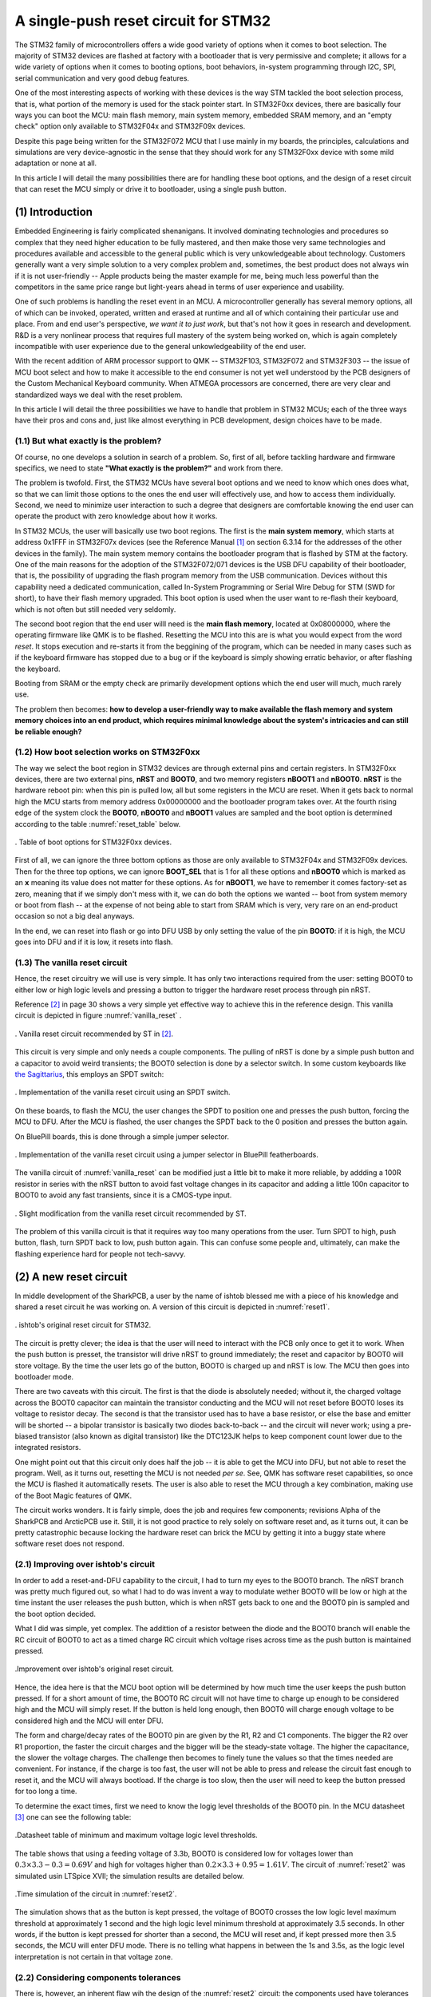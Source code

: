 *************************************
A single-push reset circuit for STM32
*************************************

The STM32 family of microcontrollers offers a wide good variety of options when it comes to boot selection. The majority of STM32 devices are flashed at factory with a bootloader that is very permissive and complete; it allows for a wide variety of options when it comes to booting options, boot behaviors, in-system programming through I2C, SPI, serial communication and very good debug features.

One of the most interesting aspects of working with these devices is the way STM tackled the boot selection process, that is, what portion of the memory is used for the stack pointer start. In STM32F0xx devices, there are basically four ways you can boot the MCU: main flash memory, main system memory, embedded SRAM memory, and an "empty check" option only available to STM32F04x and STM32F09x devices.

Despite this page being written for the STM32F072 MCU that I use mainly in my boards, the principles, calculations and simulations are very device-agnostic in the sense that they should work for any STM32F0xx device with some mild adaptation or none at all.

In this article I will detail the many possibilities there are for handling these boot options, and the design of a reset circuit that can reset the MCU simply or drive it to bootloader, using a single push button.

(1) Introduction
================

Embedded Engineering is fairly complicated shenanigans. It involved dominating technologies and procedures so complex that they need higher education to be fully mastered, and then make those very same technologies and procedures available and accessible to the general public which is very unkowledgeable about technology. Customers generally want a very simple solution to a very complex problem and, sometimes, the best product does not always win if it is not user-friendly -- Apple products being the master example for me, being much less powerful than the competitors in the same price range but light-years ahead in terms of user experience and usability.

One of such problems is handling the reset event in an MCU. A microcontroller generally has several memory options, all of which can be invoked, operated, written and erased at runtime and all of which containing their particular use and place. From and end user's perspective, *we want it to just work*, but that's not how it goes in research and development. R&D is a very nonlinear process that requires full mastery of the system being worked on, which is again completely incompatible with user experience due to the general unkowledgeability of the end user.

With the recent addition of ARM processor support to QMK -- STM32F103, STM32F072 and STM32F303 -- the issue of MCU boot select and how to make it accessible to the end consumer is not yet well understood by the PCB designers of the Custom Mechanical Keyboard community. When ATMEGA processors are concerned, there are very clear and standardized ways we deal with the reset problem.

In this article I will detail the three possibilities we have to handle that problem in STM32 MCUs; each of the three ways have their pros and cons and, just like almost everything in PCB development, design choices have to be made.


(1.1) But what exactly is the problem?
--------------------------------------

Of course, no one develops a solution in search of a problem. So, first of all, before tackling hardware and firmware specifics, we need to state **"What exactly is the problem?"** and work from there.

The problem is twofold. First, the STM32 MCUs have several boot options and we need to know which ones does what, so that we can limit those options to the ones the end user will effectively use, and how to access them individually. Second, we need to minimize user interaction to such a degree that designers are comfortable knowing the end user can operate the product with zero knowledge about how it works.

In STM32 MCUs, the user will basically use two boot regions. The first is the **main system memory**, which starts at address 0x1FFF in STM32F07x devices (see the Reference Manual [1]_ on section 6.3.14 for the addresses of the other devices in the family). The main system memory contains the bootloader program that is flashed by STM at the factory. One of the main reasons for the adoption of the STM32F072/071 devices is the USB DFU capability of their bootloader, that is, the possibility of upgrading the flash program memory from the USB communication. Devices without this capability need a dedicated communication, called In-System Programming or Serial Wire Debug for STM (SWD for short), to have their flash memory upgraded. This boot option is used when the user want to re-flash their keyboard, which is not often but still needed very seldomly.

The second boot region that the end user willl need is the **main flash memory**, located at 0x08000000, where the operating firmware like QMK is to be flashed. Resetting the MCU into this are is what you would expect from the word *reset*. It stops execution and re-starts it from the beggining of the program, which can be needed in many cases such as if the keyboard firmware has stopped due to a bug or if the keyboard is simply showing erratic behavior, or after flashing the keyboard.

Booting from SRAM or the empty check are primarily development options which the end user will much, much rarely use.

The problem then becomes: **how to develop a user-friendly way to make available the flash memory and system memory choices into an end product, which requires minimal knowledge about the system's intricacies and can still be reliable enough?**

(1.2) How boot selection works on STM32F0xx
-------------------------------------------

The way we select the boot region in STM32 devices are through external pins and certain registers. In STM32F0xx devices, there are two external pins, **nRST** and **BOOT0**, and two memory registers **nBOOT1** and **nBOOT0**. **nRST** is the hardware reboot pin: when this pin is pulled low, all but some registers in the MCU are reset. When it gets back to normal high the MCU starts from memory address 0x00000000 and the bootloader program takes over. At the fourth rising edge of the system clock the **BOOT0**, **nBOOT0** and **nBOOT1** values are sampled and the boot option is determined according to the table :numref:`reset_table` below.

.. _reset_table :
.. figure:: images/png/reset_table.png
        :align: center
        :width: 600px

	. Table of boot options for STM32F0xx devices.

First of all, we can ignore the three bottom options as those are only available to STM32F04x and STM32F09x devices. Then for the three top options, we can ignore **BOOT_SEL** that is 1 for all these options and **nBOOT0** which is marked as an **x** meaning its value does not matter for these options. As for **nBOOT1**, we have to remember it comes factory-set as zero, meaning that if we simply don't mess with it, we can do both the options we wanted -- boot from system memory or boot from flash -- at the expense of not being able to start from SRAM which is very, very rare on an end-product occasion so not a big deal anyways.

In the end, we can reset into flash or go into DFU USB by only setting the value of the pin **BOOT0**: if it is high, the MCU goes into DFU and if it is low, it resets into flash.

(1.3) The vanilla reset circuit
-------------------------------

Hence, the reset circuitry we will use is very simple. It has only two interactions required from the user: setting BOOT0 to either low or high logic levels and pressing a button to trigger the hardware reset process through pin nRST.

Reference [2]_ in page 30 shows a very simple yet effective way to achieve this in the reference design. This vanilla circuit is depicted in figure :numref:`vanilla_reset` .

.. _vanilla_reset :
.. figure:: images/png/vanilla_reset.png
        :align: center
        :width: 600px

	. Vanilla reset circuit recommended by ST in [2]_.

This circuit is very simple and only needs a couple components. The pulling of nRST is done by a simple push button and a capacitor to avoid weird transients; the BOOT0 selection is done by a selector switch. In some custom keyboards like `the Sagittarius <https://geekhack.org/index.php?topic=107023>`_, this employs an SPDT switch:

.. _sagittarius_reset :
.. figure:: images/png/sagittarius_reset.png
        :align: center
        :width: 600px

	. Implementation of the vanilla reset circuit using an SPDT switch.

On these boards, to flash the MCU, the user changes the SPDT to position one and presses the push button, forcing the MCU to DFU. After the MCU is flashed, the user changes the SPDT back to the 0 position and presses the button again. 

On BluePill boards, this is done through a simple jumper selector.

.. _bluepill_reset :
.. figure:: images/png/bluepill_reset.png
        :align: center
        :width: 400px

	. Implementation of the vanilla reset circuit using a jumper selector in BluePill featherboards.

The vanilla circuit of :numref:`vanilla_reset` can be modified just a little bit to make it more reliable, by addding a 100R resistor in series with the nRST button to avoid fast voltage changes in its capacitor and adding a little 100n capacitor to BOOT0 to avoid any fast transients, since it is a CMOS-type input.

.. _vanilla_reset_gondo :
.. figure:: images/png/vanilla_reset_gondo.png
        :align: center
        :width: 600px

	. Slight modification from the vanilla reset circuit recommended by ST.

The problem of this vanilla circuit is that it requires way too many operations from the user. Turn SPDT to high, push button, flash, turn SPDT back to low, push button again. This can confuse some people and, ultimately, can make the flashing experience hard for people not tech-savvy.

(2) A new reset circuit
=======================

In middle development of the SharkPCB, a user by the name of ishtob blessed me with a piece of his knowledge and shared a reset circuit he was working on. A version of this circuit is depicted in :numref:`reset1`.

.. _reset1 :
.. figure:: images/png/reset1.png
        :align: center
        :width: 800px

	. ishtob's original reset circuit for STM32.

The circuit is pretty clever; the idea is that the user will need to interact with the PCB only once to get it to work. When the push button is presset, the transistor will drive nRST to ground immediately; the reset and capacitor by BOOT0 will store voltage. By the time the user lets go of the button, BOOT0 is charged up and nRST is low. The MCU then goes into bootloader mode.

There are two caveats with this circuit. The first is that the diode is absolutely needed; without it, the charged voltage across the BOOT0 capacitor can maintain the transistor conducting and the MCU will not reset before BOOT0 loses its voltage to resistor decay. The second is that the transistor used has to have a base resistor, or else the base and emitter will be shorted -- a bipolar transistor is basically two diodes back-to-back -- and the circuit will never work; using a pre-biased transistor (also known as digital transistor) like the DTC123JK helps to keep component count lower due to the integrated resistors.

One might point out that this circuit only does half the job -- it is able to get the MCU into DFU, but not able to reset the program. Well, as it turns out, resetting the MCU is not needed *per se*. See, QMK has software reset capabilities, so once the MCU is flashed it automatically resets. The user is also able to reset the MCU through a key combination, making use of the Boot Magic features of QMK.

The circuit works wonders. It is fairly simple, does the job and requires few components; revisions Alpha of the SharkPCB and ArcticPCB use it. Still, it is not good practice to rely solely on software reset and, as it turns out, it can be pretty catastrophic because locking the hardware reset can brick the MCU by getting it into a buggy state where software reset does not respond.

(2.1) Improving over ishtob's circuit
-------------------------------------

In order to add a reset-and-DFU capability to the circuit, I had to turn my eyes to the BOOT0 branch. The nRST branch was pretty much figured out, so what I had to do was invent a way to modulate wether BOOT0 will be low or high at the time instant the user releases the push button, which is when nRST gets back to one and the BOOT0 pin is sampled and the boot option decided.

What I did was simple, yet complex. The addittion of a resistor between the diode and the BOOT0 branch will enable the RC circuit of BOOT0 to act as a timed charge RC circuit which voltage rises across time as the push button is maintained pressed.

.. _reset2 :
.. figure:: images/png/reset2.png
        :align: center
        :width: 800px

	.Improvement over ishtob's original reset circuit.

Hence, the idea here is that the MCU boot option will be determined by how much time the user keeps the push button pressed. If for a short amount of time, the BOOT0 RC circuit will not have time to charge up enough to be considered high and the MCU will simply reset. If the button is held long enough, then BOOT0 will charge enough voltage to be considered high and the MCU will enter DFU.

The form and charge/decay rates of the BOOT0 pin are given by the R1, R2 and C1 components. The bigger the R2 over R1 proportion, the faster the circuit charges and the bigger will be the steady-state voltage. The higher the capacitance, the slower the voltage charges. The challenge then becomes to finely tune the values so that the times needed are convenient. For instance, if the charge is too fast, the user will not be able to press and release the circuit fast enough to reset it, and the MCU will always bootload. If the charge is too slow, then the user will need to keep the button pressed for too long a time.

To determine the exact times, first we need to know the logig level thresholds of the BOOT0 pin. In the MCU datasheet [3]_ one can see the following table:

.. _thresholds_table :
.. figure:: images/png/thresholds_table.png
        :align: center
        :width: 600px

	.Datasheet table of minimum and maximum voltage logic level thresholds.

The table shows that using a feeding voltage of 3.3b,  BOOT0 is considered low for voltages lower than :math:`0.3\times 3.3 - 0.3 = 0.69V` and high for voltages higher than :math:`0.2\times 3.3 + 0.95 = 1.61V`. The circuit of :numref:`reset2` was simulated usin LTSpice XVII; the simulation results are detailed below.

.. _reset2_simulation :
.. figure:: images/png/nominal_reset_plot.png
        :align: center
        :width: 800px

	.Time simulation of the circuit in :numref:`reset2`.

The simulation shows that as the button is kept pressed, the voltage of BOOT0 crosses the low logic level maximum threshold at approximately 1 second and the high logic level minimum threshold at approximately 3.5 seconds. In other words, if the button is kept pressed for shorter than a second, the MCU will reset and, if kept pressed more then 3.5 seconds, the MCU will enter DFU mode. There is no telling what happens in between the 1s and 3.5s, as the logic level interpretation is not certain in that voltage zone.

(2.2) Considering components tolerances
---------------------------------------

There is, however, an inherent flaw wih the design of the :numref:`reset2` circuit: the components used have tolerances which have to be accounted for; since these tolerances are considerable, the press timings will change with the real component values.

Let us define that the resistors have a 5% tolerance and capacitors have a 20% tolerance. First of all, since the nRST branch of the circuit is just pulling nRST to the ground and very fast, there is not much analysis to do with component tolerances here. The real problem lies with the RC charginf circuit of BOOT0.

Consider then the three comparison cases:

- (1) Nominal case. All components are at their nominal values;
- (2) "Slow" case. C1 and R1 are at their highest possible value of 120µF and 34.65kΩ and R2 is at its lowest of 95kΩ; hence this variation is the one that takes the longest to charge;
- (3) "Fast" case. Pretty much the opposite of the slow case: C1 and R1 are at the lowest values 80µF and 31.35kΩ and R1 is at its highest 105kΩ, which is the fastest charging possible variation.

.. _reset2_simulation_variance :
.. figure:: images/png/variance_reset_plot.png
        :align: center
        :width: 900px

	.Time simulation of the circuit in :numref:`reset2` considering component tolerance-added "slow" and "fast" cases.

:numref:`reset2_simulation_variance` shows the simulation of the three cases. The simulations show that the fastest time the circuit will cross the low logic levle maximum threshold is at approximately 0.75s, while the longest time the circuit will take to cross the high logic level minimum voltage is approximately 4.5 seconds. This means that by using the circuit of :numref:`reset2`, if the user presses the button for no more than 0.75 seconds the MCU is guaranteed to reset, and if he or she presses the button for longer than 4.5 seconds the MCU is guaranteed to DFU.

These times are, however, not to my liking. As can be seen in :numref:`reset2_simulation_variance`, the spread of timings between the curves is way too high. In order to solve that, I changed the tolerances of the resistors to 1% and the tolerance of the capacitor to 5%. 

.. _reset2_tight :
.. figure:: images/png/reset2_tighter.png
        :align: center
        :width: 800px

	.Improved reset circuit with tighter tolerances.


:numref:`reset2_simulation_variance_tight` shows the simulation of the same circuit with the tighter tolerances, which is much, much better: now the needed times for guaranteed low and high levels are 0.94 seconds (which can be considered 1s for a human reaction time) and 3.8 seconds.

.. _reset2_simulation_variance_tight :
.. figure:: images/png/variance_reset_plot_tight.png
        :align: center
        :width: 1000px

	.Time simulation of the circuit in :numref:`reset2_tight` which has tighter component tolerances.

The choice of tighter or normal components is really a designer choice, but I highly recommend the use of this tighter circuit since the price raise is really not much (maybe a dollar?) and the circuit becomes much, much more reliable.


(3) Handling the discharge issue
================================

(3.1) Describing the discharge issue
------------------------------------

The circuit of :numref:`reset2` still has an issue: the discharge of the BOOT0 circuit. The charging of the circuit sure does serve our purpose, but what happens *after* the MCU has reset or entered DFU mode? Of course, the BOOT0 circuit discharges -- the energy charged in the C1 capacitor makes its way to ground with R2. However, the discharge rate of this circuit is way too slow.

:numref:`discharge_simulation` shows thhe simulation of the reset circuit during and after the push button is pressed. This simulation shows that, after the button is released, the BOOT0 takes 10 seconds to fall back to the low logic level threshold. Picture the following situation: the user holds the button and gets the MCU into DFU mode, only to realize that that was not the intention, they wanted really only to reset the circuit. Well, now they give the button a fast press and, surprise: the MCU still goes to DFU when the user didnt hold the button. Since the BOOT0 pin was charged, they must now wait 20 seconds to press again.

A vendor might see the disaster this situation can become: the user now thinks they have a faulty PCB and proceed to rage on the vendor website about how the PCB does not work as intended and they want a refund. 

.. _discharge_simulation :
.. figure:: images/png/nominal_falltime.png
        :align: center
        :width: 900px

	.Simulation of the reset circuit of :numref:`reset2` during and after the pushbutton is pressed.

(3.2) Using the MUN533
----------------------

In order to fast discharge the BOOT0 pin, an additional PNP transistor is used, generating the circuit in :numref:`reset3` . The use of the MUN5335DW1T1G integrated circuit makes it possible to integrate both the pre-biased NPN transistor for the nRST pin as well as the PNP transistor for the BOOT0 discharge in the same SOT-23-6 package, keeping component count the same as the old circuit without the discharge.

The idea here is that when the push button is relased, the PNP transistor will conduct and drive BOOT0 immediately to zero, therefore dis-charging the BOOT0 pin and making it possible to re-activate the circuit.

.. _reset3 :
.. figure:: images/png/reset3.png
        :align: center
        :width: 800px

	.Yet another improvement over the reset circuit, this time with a discharge transistor to ensure voltage fallback discharge.

:numref:`mun_simulation` shows the BOOT0 and NRST voltages as the push button is pressed and released. The keen reader will however be able to find the issue with this circuit: the added PNP transistor does what it was supposed to; the BOOT0 pin with the MUN component indeed discharges way faster than without it. However, the addition of this PNP transistor also comes with the addition of two transistors that bias it, both internal to the MUN device.

These transistors have two detrimental effects.

- First, the 47k resistor and the 2.3k act in parallel with the 33k resistor, making a much lower parallel resistance and interfering with the charge pattern of the BOOT0 pin in such a way that it charges way faster than the nominal case, making it impossible for the user to release the button before BOOT0 is charged, effectively removing the circuit's capability to reset the MCU;
- Second, the internal PNP resistors also make a path that bypasses the D1 diode which was supposed to keep the BOOT0 from maintaining the base of the NPN transistor charged. With this new path, the voltage and the NPN base is maintained, causing the NRST voltage to not rise immediately, but takes near a second more to rise again.

.. _mun_simulation :
.. figure:: images/png/mun_simulation.png
        :align: center
        :width: 1000px

	.Time simulation of the circuit in :numref:`reset3` during a 5 second press of the push button and release, comparing NRST and BOOT0 signals for this case and the nominal circuit of :numref:`reset2`.

(3.3) Using the UMF5N
---------------------

The apparent solution to this problem would be to adopt a PNP transistor that does not integrate the biasing resistors. `ROHM Semiconductors' UMF5N <https://www.rohm.com/products/transistors/complex-transistors/umf5n-product>`_ is a device which houses a pre-biased NPN and a non-biased PNP, that is, a NPN that has the internal transistors but a PNP that does not.

.. _reset5 :
.. figure:: images/png/reset5.png
        :align: center
        :width: 800px

	.PNP-discharged circuit of :numref:`reset3` using the UMF5N, which contains a non-biased PNP transistor.

The :numref:`umf5n_simulation` shows the time simulation of the circuit. Since the UMF5N does not have the biasing resistors, hence does not make a current path that bypasses the diode D1, the charging profile of BOOT0 is kept the same as the nominal case. The PNP transistor does the job of discharging the circuit much faster than the nominal case, and the NRST voltage rises as fast as the nominal case.

.. _umf5n_simulation :
.. figure:: images/png/umf5n_simulation.png
        :align: center
        :width: 1000px

	.Time simulation of the circuit in :numref:`reset5` using the UMF5N device comparing the BOOT0 voltage against the nominal case of :numref:`reset2`.

(3.4) using a jfet
------------------

I still was not *quite happy* with how the UMF5N device solves the issue. As can be seen from the simulation in :numref:`umf5n_simulation`, the BOOT0 voltage does fall profusely in the first seconds after the push button is released, but adter some time it still looks like it holds some voltage (approximately 0.3V). That is due to the bipolar transistor's circuit characteristics. In simple terms, a bipolar transistor is fundamentally two diodes constructed back-to-back; this means the bipoalr transistor has an exponential characteristic such that the lower the base voltage, the collector current is diminished exponentially. After a while, when the BOOT0 circuit is already discharged, the PNP transistor cannot conduct current fast enough to make the BOOT0 discharge completely to zero volts.

The solution I found was to use a JFET transistor, which are known to be unparalleled analog switches. The circuit with the JFET as an analog discharge switch is shown in :numref:`reset7`.

.. _reset7 :
.. figure:: images/png/reset7.png
        :align: center
        :width: 800px

	.Schematic of the discharged-reset circuit using a J270 JFET instead of a bipolar transistor for the BOOT0 discarge.

.. _jfet_simulation :
.. figure:: images/png/jfet_discharge_simulation.png
        :align: center
        :width: 1000px

	.Time simulation of the circuit in :numref:`reset7` during a 5 second press of the push buttom and release, showing BOOT0 and nRST pins voltages.

As the simulation shows, the JFET does the job perfectly: it *instantly* grounds BOOT0, discharging it immediately. The problem now is... it does the job way too well. :numref:`jfet_simulation_zoom` shows the zoomed-in version of the plot in :numref:`jfet_simulation`. The plot shows that the JFET discharges BOOT0 so fast that the pin reaches its low threshole even before nRST reaches its high, meaning that the when the MCU samples BOOT0 -- after nRST has reached high logic -- BOOT0 will already be at low state. This means that the circuit will never go into DFU mode, only reset to flash!

.. _jfet_simulation_zoom :
.. figure:: images/png/jfet_discharge_simulation_zoom.png
        :align: center
        :width: 1000px

	.Zoomed-in exceprt of the plot in :numref:`jfet_simulation` showing the rise and falltimes of BOOT0 and nRST and their thresholds during the simulation of the JFET-discharged circuit of :numref:`reset7`.

(3.5) JFET reset with delayed discharge
---------------------------------------

To delay the JFET discharge time, all that is needed is to add a resistor to the JFET, as shown in :numref:`reset4`. The time simulation of this circuit to a press, hold and release of the push button is shown in :numref:`delayed_discharge_simulation`.

.. _reset4 :
.. figure:: images/png/reset4.png
        :align: center
        :width: 800px

	.Schematic of the reset circuit using a delayed-discharge JFET mechanism.

.. _delayed_discharge_simulation :
.. figure:: images/png/jfet_delayed_Discharge_simulation.png
        :align: center
        :width: 1000px

	.Time simulation of the delayed-discharge JFET mechanism circuit of :numref:`reset4`.

This circuit is simple but ingenious. What is happening here is quite sophisticated yet so simple. The JFET acts as a switch that commutes the BOOT0 RC circuit charge and discharge, as seen in :numref:`reset4_simple`.

.. _reset4_simple :
.. figure:: images/png/reset4_simple.png
        :align: center
        :width: 800px

	.Simplification of the schematic of the reset circuit using a delayed-discharge JFET mechanism showing the JFET as a discharge resistor switch.

When the push button is pressed and the BOOT0 circuit is charging, the JFET does not conduct current and the 1MΩ resistor is used to charge the circuit slowly, abiding by the designed cross times we seen before; as a matter of fact, the JFET conducts so little current that the 10kΩ resistor is almost non-existant. When the push button is released, the JFET starts conducting current and the 10kΩ resistor is shorted to ground, making a parallel resistance with the 1MΩ. Since the former is so much smaller than the latter, the resulting parallel resistance is very close to 10kΩ.

So at the end the JFET acts as a switch that commutes the resistors; when the push button is pressed, the circuit charges with the bigger 1MΩ and hence charges slowly. When the button is released the circuit "changes" the RC resistance to 10kΩ, which makes it discharge swiftly.

The 10kΩ value was not chosen randomly. It was chosen to be much smaller than 1MΩ, bringing the charge/discharge commutation effect yes, but it was also chosen such that the discharge of the JFET was delayed in such a way that the nRST pin would have time to reach high logic before BOOT0 completely discharged. :numref:`reset4_simulation_zoom` shows the time plot of the time simulation of the delayed-discharge JFET circuit with a 10kΩ resistor.

.. _reset4_simulation_zoom :
.. figure:: images/png/jfet_delayed_discharge_simulation_zoom.png
        :align: center
        :width: 1000px

	.Simplification of the schematic of the reset circuit using a delayed-discharge JFET mechanism showing the JFET as a discharge resistor switch.

As the plot shows, the delayed discharge allows the circuit an approximate 25 milisecond time between nRST reaching high logic and BOOT0 discharging to the high logic threshold, which is far more than enough. Remember that, according to the datasheet, the BOOT0 pin is sampled on the fourth rise of the clock signal of the MCU once nRST is high; since the MCU works at 72 megahertz, a 25 milisecond time is very reasonable.

Finally, as far as the R4 value goes, almost any value between 2kΩ and 10kΩ will give a plausible result. The next plot shows a simulation of the falltime of BOOT0 on the circuit given several values of R4, ranging from 0 to 10kΩ in 1kΩ steps. Naturally, the bigger the R4 value, the slower the discharge is and the more available time the MCU has to sample BOOT0 at high time.

.. _reset4_simulation_stepped :
.. figure:: images/png/jfet_delayed_discharge_simulation_stepped.png
        :align: center
        :width: 1000px

	.Simplification of the schematic of the reset circuit using a delayed-discharge JFET mechanism showing the JFET as a discharge resistor switch.

:numref:`nrst_available_time` shows a parametric plot of the available time that the MCU has to sample BOOT0 as high level, that is, the time difference between the instant nRST voltage rises to its high logic level threshold and the time instant BOOT0 voltage falls back to its high logic threshold, as a function of the R4 resistance. As we seen before, at 0kΩ, the available time is negative, that is, BOOT0 falls below high logic level before nRST hits its high logic level. This is counterbalanced at approximately 1kΩ (1.021kΩ to be more precise) where the available time is zero, that is, BOOT0 and nRST hit their high level thresholds at the same time. At 2kΩ the available time is 2.8559 miliseconds -- enough on its own. The reason I chose 10kΩ is because it gives a very nice headroom to work with component tolerances and is a good value to find with tighter tolerances.

.. _nrst_available_time :
.. figure:: images/png/nrst_available_time.png
        :align: center
        :width: 800px

	. Parametric plot showing the available time the MCU has to sample a high logic level BOOT0 once nRST is sampled high as a function of the discharge resistor R4.

(5) Conclusion
==============

The article presents the development and simulation of various possible reset circuits, of which three are viable, meaning they can reliably drive the MCU both to reset and to DFU mode. :numref:`reset4_tighter` shows these reset circuits.

.. _reset4_tighter :
.. figure:: images/png/reset4_tighter.png
        :align: center
        :width: 2000px

	. Final list of the viable developed reset circuits developed: the "vanilla" circuit recommended by STM, the "improved reset" and the JFET "delayed-discharge reset circuit".

(5.1) Which circuit should I use?
---------------------------------

Confronted with so many possibilities one might ask which is the best or which should they use. Although I do not know if there is a "better" or "worse" circuit, there are adtanvages and disadvatages with every single one of them:

- The "vanilla reset" circuit is by far the simplest one. It is the most reliable and simple to implement and requires few simple components. However, the fact that it requires a rather complicated routine to flash and reset makes it non-ideal for user usability; reestated, the fact that it is not single-action and requires several steps to work may be a problem in troubleshoot and operation for the common non-experienced users;
- The "improved reset" circuit is the initial implementation of the BOOT0 charging machanism where a short button press is a reset and a long button press drives the MCU to DFU mode. It is fairly complicated and requires precision 1% resistors and a 5% tolerance capacitor on the BOOT0 circuit to be reliable, but delivers the single-action proposal of this article with cheap and simple enough components. The problem here being that each activation of this circuit should be approximately 30 seconds apart, due to the fact that the BOOT0 circuit takes time to discharge;
- The "delayed discharge" circuit is the most user-friendly but is the most sophisticated and requires fancy components like the J270 JFET (that costs up to 20 cents a piece) and the special tolerance resistors and capacitors. The fact that the delayed discharge is performed means that the circuit is immediately discharged after button release, meaning the user can press the button rapidly and the circuit will work every time without problems, delivering the promise of a "truly single" action.

The usage of each circuit is of course at the discretion of the designer; my personal experience and opinion is that the vanilla circuit is fine for prototyping reasons or if the PCB you are designing is a personal project and not intended for mass production and selling. If the objective is user friendliness and mass selling, I definitely recommend using the JFET delayed discharge circuit. For 20 cents more you get a reliable single-action circuit that works as intended every time, as opposed to the "improved reset" that, albeit being single-action, can be misused if the user is not patient enough to wait 30 seconds for each action or is simply ignorant of its functioning. It is my opinion that a product should not be designed while supposing that the user knows its inner workings, hence why I recommend the delayed-discharge circuit.

(5.2) Tighter tolerance components
----------------------------------

Another possible question that arises is: are the tighter tolerance components on the BOOT0 charge circuit *really* needed? The true answer is no. The time plot of :numref:`reset2_simulation_variance`  shows that it's perfectly possible to reset and DFU the MCU without the special tighter tolerance components. The *real* only thing that changes from a circuit that uses common-tolerance components and a circuit that uses tighter tolerance components is simply the guaranteed times needed. For instance, with normal tolerances, the MCU is guaranteed to reset if the button is released under 0.7 seconds after being pressed and guaranteed to DFU is the button is held for at least 4.6 seconds.

The usage of tighter component tolerances gives you two advantages.

First, that the times tom reset and DFU are a little bit more reasonable -- to reset release under a second of press and to DFU hold for at least 3.8 seconds. The curse of the exponential growth characteristic of the charging circuit means that if you try to make the reset timing larger -- to a second, for instance -- the DFU timing will also be *much* longer; if you try to make the DFU timing shorter, the reset timing will be *much* shorter. This means that, with common tolerances, it is very difficult to adjust the reset and DFU timings because trying to adjust one will *exponentially* (literally) affect the other. With tighter tolerances, however, the change is still exponential; but since the parameter uncertainty is that much smaller, the effect is not that great.

To illustrate this advantage, imagine a common serial RC circuit with a constant voltage source :math:`V_S`. Then the charge timing of the capacitor voltage is given by

.. math:: v_C(t) = V_Se^{-\dfrac{t}{RC}}

Hence, the time :math:`T` the capacitor takes to reach a voltage :math:`V` os given by

.. math:: T = - RC\ln\left(1 - \dfrac{V}{V_S}\right)

Imagine now that :math:`R` and :math:`C` vary with uncertainties :math:`\Delta R` and :math:`\Delta C`, that is,

.. math:: R = R_0 \pm \Delta R,\ C = C_0 \pm \Delta C

Call :math:`T_0` the nominal time to reach voltage :math:`V`, that is, the capacitor would reach that voltage if the components were perfect:

.. math:: T_0 = - R_0 C_0\ln\left(1 - \dfrac{V}{V_S}\right)

Then through the propagation of uncertainty formulas, the uncertainty of :math:`T`, that is, :math:`\Delta T`, is given by

.. math:: \dfrac{\Delta T}{T_0} = \sqrt{\left(\dfrac{\Delta R}{R}\right)^2 + \left(\dfrac{\Delta C}{C}\right)^2}

The keen reader might indetify this as a elliptic parabolloid in the  :math:`\Delta T`, :math:`\Delta R` and :math:`\Delta C` variables. This means that the time uncertainty :math:`\Delta T` grow *parabolically* with the resistor and capacitor uncertainties, which goes to show that the time uncertainty is very, very sensible to these quantities.

The interested reader might also calculate the partial derivatives of the sensibilities of :math:`\Delta T` with respect to :math:`\Delta R` and :math:`\Delta C`, which will prove the parabolic growth of the sensibility.

If the reader is still incredulous, let us calculate the time sensibility in the terms of this last formula. If we are using common tolerances, that is, 

.. math:: \dfrac{\Delta R}{R} = 0.05,\ \dfrac{\Delta C}{C} = 0.2

Then the normalized time uncertainty equals 20.62%. If the tighter tolerances are used, that is, 

.. math:: \dfrac{\Delta R}{R} = 0.01,\ \dfrac{\Delta C}{C} = 0.05

Then the time uncertainty equals 5.10%.

These calculations motivate the second advantage that this circuit gives you; this advantage is deeper and less visible, but much more important: reliability. Suppose that you are using the circuit with common tolerances in a 1000-unit production run. Since every PCB has different capacitanca and resistance values, each PCB has a different time charging curve; what I can guarantee is that this curve is at all times located between the "fast case" yellow curve and the "slow case" pink curve of figure :numref:`reset2_simulation_variance`, and that the charging times between PCBs will vary in a 20.62% margin. This means that the actual timings to reser and DFU can vary wildly between PCBs. On the other hand, if you use tighter tolerances, the charging curve will be confined between the fast and slow curves of figure :numref:`reset2_simulation_variance_tight`, which are much closer together; hence the actual timings of each PCB will vary mildly (inside a 5.1% margin, which is much more tolerable), as opposed to the large variations you would get if you used the more common tolerances. The fact that the circuit is more predictable and less variable -- hence, more **reliable** -- means that the behavior of the circuit will be more uniform across all production units, that is, while the normal tolerance components will give each unit a very different timing, the tighter tolerance will make sure all PCB units will be under a very strict margin. This, in turn, makes sure that your product is much closer to specifications.

My opinion and experience on this matter are this: use component footprints so that the common tolerance and the tighter tolerance components share the same footprints; for instance, use a 1206 resistor and a 0805 capacitor footprint, as there are both 5% and 1% 1206 resistors just like 20% and 5% 0805 capacitors. That way you can keep prototype costs down by using the more common tolerances and, on the final more polished product, you use the tighter tolerances components because, at a large scale, the price per PCB will be increased marginally while the circuit will be much more reliable and user-friendly.

References
==========

.. [1] STM32F0x1/STM32F0x2/STM32F0x8 advanced ARM-based 32-bit MCUs series reference manual. Available at `this link <https://www.st.com/resource/en/reference_manual/dm00031936-stm32f0x1stm32f0x2stm32f0x8-advanced-armbased-32bit-mcus-stmicroelectronics.pdf>`_. Last accessed june 22, 2020.

.. [2] Getting started with STM32F0x1/x2/x8 hardware development. Available at `this link <https://www.st.com/resource/en/application_note/dm00051986-getting-started-with-stm32f0x1x2x8-hardware-development-stmicroelectronics.pdf>`_. Last accessed june 22, 2020.

.. [3] STM32F072xB / STM32F072x8 MCUs datasheet. Available at `this link <https://www.st.com/resource/en/datasheet/stm32f072rb.pdf>`_. Last accessed june 22, 2020.
